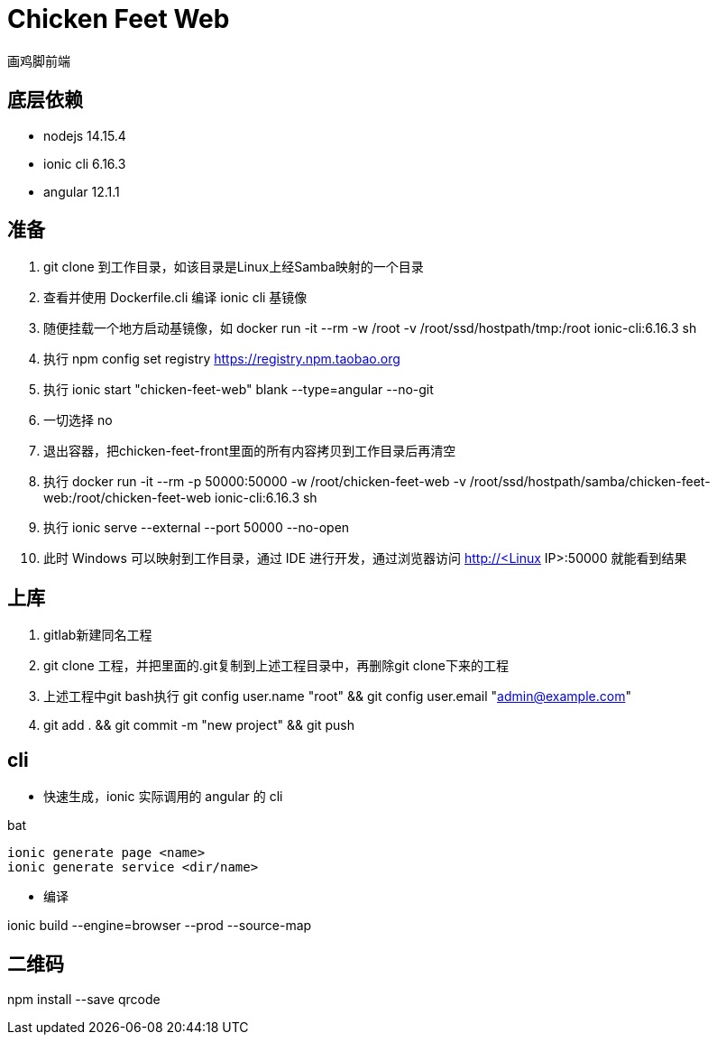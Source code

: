 = Chicken Feet Web

画鸡脚前端

== 底层依赖

* nodejs 14.15.4
* ionic cli 6.16.3
* angular 12.1.1

== 准备

. git clone 到工作目录，如该目录是Linux上经Samba映射的一个目录
. 查看并使用 Dockerfile.cli 编译 ionic cli 基镜像
. 随便挂载一个地方启动基镜像，如 docker run -it --rm -w /root -v /root/ssd/hostpath/tmp:/root ionic-cli:6.16.3 sh
. 执行 npm config set registry https://registry.npm.taobao.org
. 执行 ionic start "chicken-feet-web" blank --type=angular --no-git
. 一切选择 no
. 退出容器，把chicken-feet-front里面的所有内容拷贝到工作目录后再清空
. 执行 docker run -it --rm -p 50000:50000 -w /root/chicken-feet-web -v /root/ssd/hostpath/samba/chicken-feet-web:/root/chicken-feet-web ionic-cli:6.16.3 sh
. 执行 ionic serve --external --port 50000 --no-open
. 此时 Windows 可以映射到工作目录，通过 IDE 进行开发，通过浏览器访问 http://<Linux IP>:50000 就能看到结果

== 上库

. gitlab新建同名工程
. git clone 工程，并把里面的.git复制到上述工程目录中，再删除git clone下来的工程
. 上述工程中git bash执行 git config user.name "root" && git config user.email "admin@example.com"
. git add . && git commit -m "new project" && git push

== cli

* 快速生成，ionic 实际调用的 angular 的 cli

.bat
[source,bat]
----
ionic generate page <name>
ionic generate service <dir/name>
----

* 编译

ionic build --engine=browser --prod --source-map

== 二维码

npm install --save qrcode
